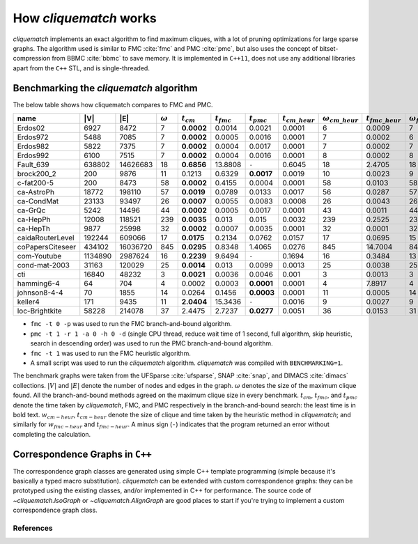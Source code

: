 How `cliquematch` works
=======================

`cliquematch` implements an exact algorithm to find maximum cliques, with a lot
of pruning optimizations for large sparse graphs.  The algorithm used is
similar to FMC :cite:`fmc` and PMC :cite:`pmc`, but also uses the concept of
bitset-compression from BBMC :cite:`bbmc` to save memory.  It is implemented in
``C++11``, does not use any additional libraries apart from the ``C++`` STL,
and is single-threaded.


Benchmarking the `cliquematch` algorithm
----------------------------------------

The below table shows how cliquematch compares to FMC and PMC.

+--------------------+-----------+------------+------------------+-----------------+--------------------+--------------------+-------------------------+------------------------------+--------------------------+-------------------------------+
| name               | \|V\|     | \|E\|      | :math:`\omega`   | :math:`t _{cm}` | :math:`t _{fmc}`   | :math:`t _{pmc}`   | :math:`t _{cm\_heur}`   | :math:`\omega _{cm\_heur}`   | :math:`t _{fmc\_heur}`   | :math:`\omega _{fmc\_heur}`   |
+====================+===========+============+==================+=================+====================+====================+=========================+==============================+==========================+===============================+
| Erdos02            | 6927      | 8472       | 7                | **0.0002**      | 0.0014             | 0.0021             | 0.0001                  | 6                            | 0.0009                   | 7                             |
+--------------------+-----------+------------+------------------+-----------------+--------------------+--------------------+-------------------------+------------------------------+--------------------------+-------------------------------+
| Erdos972           | 5488      | 7085       | 7                | **0.0002**      | 0.0005             | 0.0016             | 0.0001                  | 7                            | 0.0002                   | 6                             |
+--------------------+-----------+------------+------------------+-----------------+--------------------+--------------------+-------------------------+------------------------------+--------------------------+-------------------------------+
| Erdos982           | 5822      | 7375       | 7                | **0.0002**      | 0.0004             | 0.0017             | 0.0001                  | 7                            | 0.0002                   | 7                             |
+--------------------+-----------+------------+------------------+-----------------+--------------------+--------------------+-------------------------+------------------------------+--------------------------+-------------------------------+
| Erdos992           | 6100      | 7515       | 7                | **0.0002**      | 0.0004             | 0.0016             | 0.0001                  | 8                            | 0.0002                   | 8                             |
+--------------------+-----------+------------+------------------+-----------------+--------------------+--------------------+-------------------------+------------------------------+--------------------------+-------------------------------+
| Fault\_639         | 638802    | 14626683   | 18               | **0.6856**      | 13.8808            | ``-``              | 0.6045                  | 18                           | 2.4705                   | 18                            |
+--------------------+-----------+------------+------------------+-----------------+--------------------+--------------------+-------------------------+------------------------------+--------------------------+-------------------------------+
| brock200\_2        | 200       | 9876       | 11               | 0.1213          | 0.6329             | **0.0017**         | 0.0019                  | 10                           | 0.0023                   | 9                             |
+--------------------+-----------+------------+------------------+-----------------+--------------------+--------------------+-------------------------+------------------------------+--------------------------+-------------------------------+
| c-fat200-5         | 200       | 8473       | 58               | **0.0002**      | 0.4155             | 0.0004             | 0.0001                  | 58                           | 0.0103                   | 58                            |
+--------------------+-----------+------------+------------------+-----------------+--------------------+--------------------+-------------------------+------------------------------+--------------------------+-------------------------------+
| ca-AstroPh         | 18772     | 198110     | 57               | **0.0019**      | 0.0789             | 0.0133             | 0.0017                  | 56                           | 0.0287                   | 57                            |
+--------------------+-----------+------------+------------------+-----------------+--------------------+--------------------+-------------------------+------------------------------+--------------------------+-------------------------------+
| ca-CondMat         | 23133     | 93497      | 26               | **0.0007**      | 0.0055             | 0.0083             | 0.0008                  | 26                           | 0.0043                   | 26                            |
+--------------------+-----------+------------+------------------+-----------------+--------------------+--------------------+-------------------------+------------------------------+--------------------------+-------------------------------+
| ca-GrQc            | 5242      | 14496      | 44               | **0.0002**      | 0.0005             | 0.0017             | 0.0001                  | 43                           | 0.0011                   | 44                            |
+--------------------+-----------+------------+------------------+-----------------+--------------------+--------------------+-------------------------+------------------------------+--------------------------+-------------------------------+
| ca-HepPh           | 12008     | 118521     | 239              | **0.0035**      | 0.013              | 0.015              | 0.0032                  | 239                          | 0.2525                   | 239                           |
+--------------------+-----------+------------+------------------+-----------------+--------------------+--------------------+-------------------------+------------------------------+--------------------------+-------------------------------+
| ca-HepTh           | 9877      | 25998      | 32               | **0.0002**      | 0.0007             | 0.0035             | 0.0001                  | 32                           | 0.0001                   | 32                            |
+--------------------+-----------+------------+------------------+-----------------+--------------------+--------------------+-------------------------+------------------------------+--------------------------+-------------------------------+
| caidaRouterLevel   | 192244    | 609066     | 17               | **0.0175**      | 0.2134             | 0.0762             | 0.0157                  | 17                           | 0.0695                   | 15                            |
+--------------------+-----------+------------+------------------+-----------------+--------------------+--------------------+-------------------------+------------------------------+--------------------------+-------------------------------+
| coPapersCiteseer   | 434102    | 16036720   | 845              | **0.0295**      | 0.8348             | 1.4065             | 0.0276                  | 845                          | 14.7004                  | 845                           |
+--------------------+-----------+------------+------------------+-----------------+--------------------+--------------------+-------------------------+------------------------------+--------------------------+-------------------------------+
| com-Youtube        | 1134890   | 2987624    | 16               | **0.2239**      | 9.6494             | ``-``              | 0.1694                  | 16                           | 0.3484                   | 13                            |
+--------------------+-----------+------------+------------------+-----------------+--------------------+--------------------+-------------------------+------------------------------+--------------------------+-------------------------------+
| cond-mat-2003      | 31163     | 120029     | 25               | **0.0014**      | 0.013              | 0.0099             | 0.0013                  | 25                           | 0.0038                   | 25                            |
+--------------------+-----------+------------+------------------+-----------------+--------------------+--------------------+-------------------------+------------------------------+--------------------------+-------------------------------+
| cti                | 16840     | 48232      | 3                | **0.0021**      | 0.0036             | 0.0046             | 0.001                   | 3                            | 0.0013                   | 3                             |
+--------------------+-----------+------------+------------------+-----------------+--------------------+--------------------+-------------------------+------------------------------+--------------------------+-------------------------------+
| hamming6-4         | 64        | 704        | 4                | 0.0002          | 0.0003             | **0.0001**         | 0.0001                  | 4                            | 7.8917                   | 4                             |
+--------------------+-----------+------------+------------------+-----------------+--------------------+--------------------+-------------------------+------------------------------+--------------------------+-------------------------------+
| johnson8-4-4       | 70        | 1855       | 14               | 0.0264          | 0.1456             | **0.0003**         | 0.0001                  | 11                           | 0.0005                   | 14                            |
+--------------------+-----------+------------+------------------+-----------------+--------------------+--------------------+-------------------------+------------------------------+--------------------------+-------------------------------+
| keller4            | 171       | 9435       | 11               | **2.0404**      | 15.3436            | ``-``              | 0.0016                  | 9                            | 0.0027                   | 9                             |
+--------------------+-----------+------------+------------------+-----------------+--------------------+--------------------+-------------------------+------------------------------+--------------------------+-------------------------------+
| loc-Brightkite     | 58228     | 214078     | 37               | 2.4475          | 2.7237             | **0.0277**         | 0.0051                  | 36                           | 0.0153                   | 31                            |
+--------------------+-----------+------------+------------------+-----------------+--------------------+--------------------+-------------------------+------------------------------+--------------------------+-------------------------------+


-  ``fmc -t 0 -p`` was used to run the FMC branch-and-bound algorithm.

-  ``pmc -t 1 -r 1 -a 0 -h 0 -d`` (single CPU thread, reduce wait time
   of 1 second, full algorithm, skip heuristic, search in descending
   order) was used to run the PMC branch-and-bound algorithm.

-  ``fmc -t 1`` was used to run the FMC heuristic algorithm.

-  A small script was used to run the `cliquematch` algorithm. `cliquematch` was compiled with ``BENCHMARKING=1``.



The benchmark graphs were taken from the UFSparse :cite:`ufsparse`, SNAP
:cite:`snap`, and DIMACS :cite:`dimacs` collections.  :math:`|V|` and
:math:`|E|` denote the number of nodes and edges in the graph. :math:`\omega`
denotes the size of the maximum clique found. All the branch-and-bound methods
agreed on the maximum clique size in every benchmark. :math:`t_{cm}`,
:math:`t_{fmc}`, and :math:`t_{pmc}` denote the time taken by `cliquematch`,
FMC, and PMC respectively in the branch-and-bound search: the least time is in
bold text.  :math:`w_{cm-heur}`, :math:`t_{cm-heur}` denote the size of clique
and time taken by the heuristic method in `cliquematch`; and similarly for
:math:`w_{fmc-heur}` and :math:`t_{fmc-heur}`. A minus sign (``-``) indicates
that the program returned an error without completing the calculation.

Correspondence Graphs in ``C++``
--------------------------------

The correspondence graph classes are generated using simple C++ template
programming (simple because it's basically a typed macro substitution).
`cliquematch` can be extended with custom correspondence graphs: they can be
prototyped using the existing classes, and/or implemented in C++ for
performance. The source code of `~cliquematch.IsoGraph` or
`~cliquematch.AlignGraph` are good places to start if you're trying to implement
a custom correspondence graph class.


References
^^^^^^^^^^

.. bibliography:: refs.bib
   :style: unsrt
